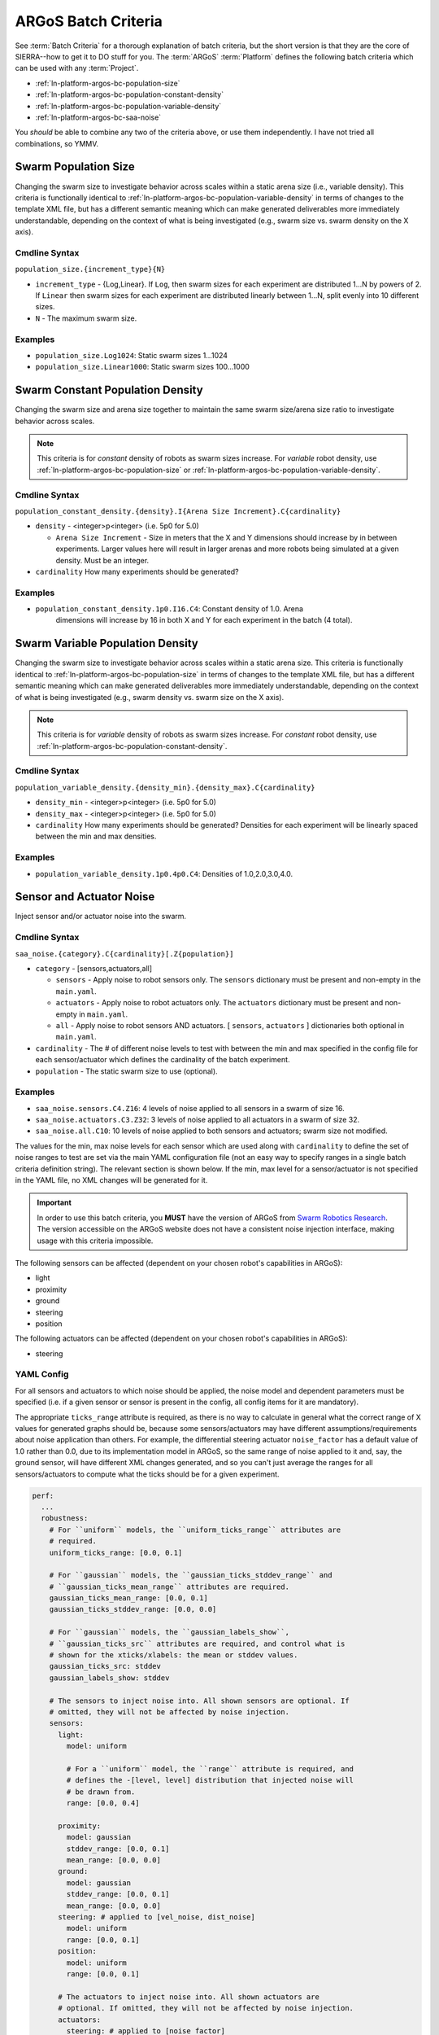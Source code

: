 .. _ln-platform-argos-bc:

====================
ARGoS Batch Criteria
====================

See :term:`Batch Criteria` for a thorough explanation of batch criteria, but the
short version is that they are the core of SIERRA--how to get it to DO stuff for
you. The :term:`ARGoS` :term:`Platform` defines the following batch criteria
which can be used with any :term:`Project`.

- :ref:`ln-platform-argos-bc-population-size`
- :ref:`ln-platform-argos-bc-population-constant-density`
- :ref:`ln-platform-argos-bc-population-variable-density`
- :ref:`ln-platform-argos-bc-saa-noise`

You *should* be able to combine any two of the criteria above, or use them
independently. I have not tried all combinations, so YMMV.

.. _ln-platform-argos-bc-population-size:

Swarm Population Size
=====================

Changing the swarm size to investigate behavior across scales within a static
arena size (i.e., variable density). This criteria is functionally identical to
:ref:`ln-platform-argos-bc-population-variable-density` in terms of changes to the template XML
file, but has a different semantic meaning which can make generated deliverables
more immediately understandable, depending on the context of what is being
investigated (e.g., swarm size vs. swarm density on the X axis).

.. _ln-platform-argos-bc-population-size-cmdline:

Cmdline Syntax
--------------

``population_size.{increment_type}{N}``

- ``increment_type`` - {Log,Linear}. If ``Log``, then swarm sizes for each
  experiment are distributed 1...N by powers of 2. If ``Linear`` then swarm
  sizes for each experiment are distributed linearly between 1...N, split evenly
  into 10 different sizes.

- ``N`` - The maximum swarm size.

Examples
--------

- ``population_size.Log1024``: Static swarm sizes 1...1024
- ``population_size.Linear1000``: Static swarm sizes 100...1000

.. _ln-platform-argos-bc-population-constant-density:

Swarm Constant Population Density
=================================

Changing the swarm size and arena size together to maintain the same swarm
size/arena size ratio to investigate behavior across scales.

.. NOTE:: This criteria is for `constant` density of robots as swarm sizes
          increase. For `variable` robot density, use
          :ref:`ln-platform-argos-bc-population-size` or
          :ref:`ln-platform-argos-bc-population-variable-density`.


.. _ln-platform-argos-bc-population-constant-density-cmdline:

Cmdline Syntax
--------------

``population_constant_density.{density}.I{Arena Size Increment}.C{cardinality}``

- ``density`` - <integer>p<integer> (i.e. 5p0 for 5.0)

  - ``Arena Size Increment`` - Size in meters that the X and Y dimensions should
    increase by in between experiments. Larger values here will result in larger
    arenas and more robots being simulated at a given density. Must be an
    integer.

- ``cardinality`` How many experiments should be generated?

Examples
--------

- ``population_constant_density.1p0.I16.C4``: Constant density of 1.0. Arena
    dimensions will increase by 16 in both X and Y for each experiment in the
    batch (4 total).

.. _ln-platform-argos-bc-population-variable-density:


Swarm Variable Population Density
=================================

Changing the swarm size to investigate behavior across scales within a static
arena size. This criteria is functionally identical to
:ref:`ln-platform-argos-bc-population-size` in terms of changes to the template
XML file, but has a different semantic meaning which can make generated
deliverables more immediately understandable, depending on the context of what
is being investigated (e.g., swarm density vs. swarm size on the X axis).

.. NOTE:: This criteria is for `variable` density of robots as swarm sizes
          increase. For `constant` robot density, use
          :ref:`ln-platform-argos-bc-population-constant-density`.

.. _ln-platform-argos-bc-population-variable-density-cmdline:

Cmdline Syntax
--------------

``population_variable_density.{density_min}.{density_max}.C{cardinality}``

- ``density_min`` - <integer>p<integer> (i.e. 5p0 for 5.0)

- ``density_max`` - <integer>p<integer> (i.e. 5p0 for 5.0)

- ``cardinality`` How many experiments should be generated? Densities for each
  experiment will be linearly spaced between the min and max densities.

Examples
--------

- ``population_variable_density.1p0.4p0.C4``: Densities of 1.0,2.0,3.0,4.0.

.. _ln-platform-argos-bc-saa-noise:

Sensor and Actuator Noise
=========================

Inject sensor and/or actuator noise into the swarm.

Cmdline Syntax
--------------

``saa_noise.{category}.C{cardinality}[.Z{population}]``

- ``category`` - [sensors,actuators,all]

  - ``sensors`` - Apply noise to robot sensors only. The ``sensors`` dictionary
    must be present and non-empty in the ``main.yaml``.

  - ``actuators`` - Apply noise to robot actuators only. The ``actuators``
    dictionary must be present and non-empty in ``main.yaml``.

  - ``all`` - Apply noise to robot sensors AND actuators. [ ``sensors``,
    ``actuators`` ] dictionaries both optional in ``main.yaml``.

- ``cardinality`` - The # of different noise levels to test with between the min
  and max specified in the config file for each sensor/actuator which defines
  the cardinality of the batch experiment.

- ``population`` - The static swarm size to use (optional).

Examples
--------

- ``saa_noise.sensors.C4.Z16``: 4 levels of noise applied to all sensors in a
  swarm of size 16.

- ``saa_noise.actuators.C3.Z32``: 3 levels of noise applied to all actuators in
  a swarm of size 32.

- ``saa_noise.all.C10``: 10 levels of noise applied to both sensors and
  actuators; swarm size not modified.

The values for the min, max noise levels for each sensor which are used along
with ``cardinality`` to define the set of noise ranges to test are set via the
main YAML configuration file (not an easy way to specify ranges in a single
batch criteria definition string). The relevant section is shown below. If the
min, max level for a sensor/actuator is not specified in the YAML file, no XML
changes will be generated for it.

.. IMPORTANT::

   In order to use this batch criteria, you **MUST** have the version of ARGoS
   from `Swarm Robotics Research <https://github.com/swarm-robotics/argos3.git>`_.
   The version accessible on the ARGoS website does not have a consistent noise
   injection interface, making usage with this criteria impossible.

The following sensors can be affected (dependent on your chosen robot's
capabilities in ARGoS):

- light
- proximity
- ground
- steering
- position

The following actuators can be affected (dependent on your chosen robot's
capabilities in ARGoS):

- steering

.. _ln-platform-argos-bc-saa-noise-yaml-config:

YAML Config
-----------

For all sensors and actuators to which noise should be applied, the noise model
and dependent parameters must be specified (i.e. if a given sensor or sensor is
present in the config, all config items for it are mandatory).

The appropriate ``ticks_range`` attribute is required, as there is no way to
calculate in general what the correct range of X values for generated graphs
should be, because some sensors/actuators may have different
assumptions/requirements about noise application than others. For example, the
differential steering actuator ``noise_factor`` has a default value of 1.0
rather than 0.0, due to its implementation model in ARGoS, so the same range of
noise applied to it and, say, the ground sensor, will have different XML changes
generated, and so you can't just average the ranges for all sensors/actuators to
compute what the ticks should be for a given experiment.

.. code-block:: YAML

   perf:
     ...
     robustness:
       # For ``uniform`` models, the ``uniform_ticks_range`` attributes are
       # required.
       uniform_ticks_range: [0.0, 0.1]

       # For ``gaussian`` models, the ``gaussian_ticks_stddev_range`` and
       # ``gaussian_ticks_mean_range`` attributes are required.
       gaussian_ticks_mean_range: [0.0, 0.1]
       gaussian_ticks_stddev_range: [0.0, 0.0]

       # For ``gaussian`` models, the ``gaussian_labels_show``,
       # ``gaussian_ticks_src`` attributes are required, and control what is
       # shown for the xticks/xlabels: the mean or stddev values.
       gaussian_ticks_src: stddev
       gaussian_labels_show: stddev

       # The sensors to inject noise into. All shown sensors are optional. If
       # omitted, they will not be affected by noise injection.
       sensors:
         light:
           model: uniform

           # For a ``uniform`` model, the ``range`` attribute is required, and
           # defines the -[level, level] distribution that injected noise will
           # be drawn from.
           range: [0.0, 0.4]

         proximity:
           model: gaussian
           stddev_range: [0.0, 0.1]
           mean_range: [0.0, 0.0]
         ground:
           model: gaussian
           stddev_range: [0.0, 0.1]
           mean_range: [0.0, 0.0]
         steering: # applied to [vel_noise, dist_noise]
           model: uniform
           range: [0.0, 0.1]
         position:
           model: uniform
           range: [0.0, 0.1]

         # The actuators to inject noise into. All shown actuators are
         # optional. If omitted, they will not be affected by noise injection.
         actuators:
           steering: # applied to [noise_factor]
             model: uniform
             range: [0.95, 1.05]

Uniform Noise Injection Examples
^^^^^^^^^^^^^^^^^^^^^^^^^^^^^^^^

- ``range: [0.0,0.1]`` with ``cardinality=1`` will result in two experiments
  with uniform noise distributions of ``[0.0, 0.0]``, and ``[-0.1, 0.1]``.

Gaussian Noise Injection Examples
^^^^^^^^^^^^^^^^^^^^^^^^^^^^^^^^^

- ``stddev_range: [0.0,1.0]`` and ``mean_range: [0.0, 0.0]`` with
  ``cardinality=2`` will result in two experiments with Guassian noise
  distributions of ``Gaussian(0,0)``, ``Gaussian(0, 0.5)``, and ``Gaussian(0,
  1.0)``.

Experiment Definitions
----------------------

- exp0 - Ideal conditions, in which noise will be applied to the specified
  sensors and/or actuators at the lower bound of the specified ranges for each.

- exp1-expN - Increasing levels of noise, using the cardinality specified on the
  command line and the distribution type specified in YAML configuration.
